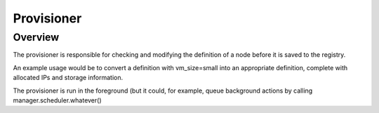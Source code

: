 Provisioner
===========

Overview
--------

The provisioner is responsible for checking and modifying the definition of a
node before it is saved to the registry.

An example usage would be to convert a definition with vm_size=small into an
appropriate definition, complete with allocated IPs and storage information.

The provisioner is run in the foreground (but it could, for example, queue
background actions by calling manager.scheduler.whatever()
